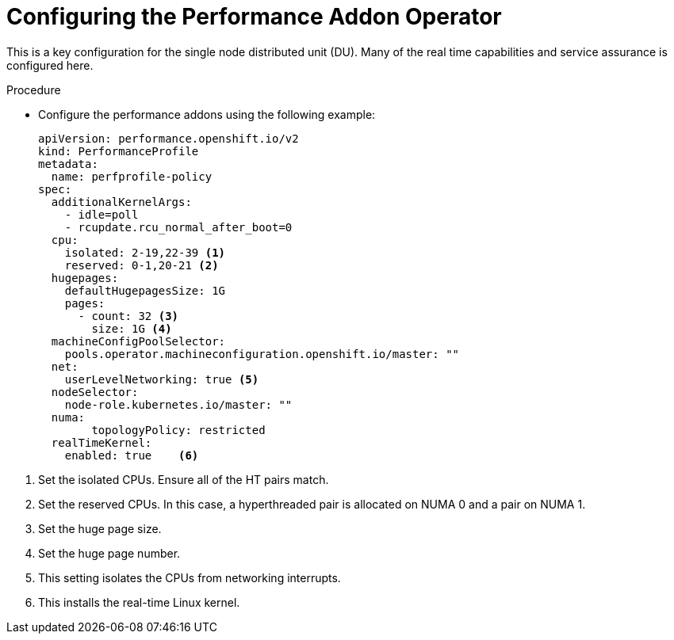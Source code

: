// Module included in the following assemblies:
//
// *scalability_and_performance/sno-du-deploying-clusters-on-single-nodes.adoc

:_content-type: PROCEDURE
[id="sno-du-configuring-performance-addons_{context}"]
= Configuring the Performance Addon Operator

This is a key configuration for the single node distributed unit (DU).
Many of the real time capabilities and service assurance is configured here.

.Procedure

* Configure the performance addons using the following example:
+
[source,yaml]
----
apiVersion: performance.openshift.io/v2
kind: PerformanceProfile
metadata:
  name: perfprofile-policy
spec:
  additionalKernelArgs:
    - idle=poll
    - rcupdate.rcu_normal_after_boot=0
  cpu:
    isolated: 2-19,22-39 <1>
    reserved: 0-1,20-21 <2>
  hugepages:
    defaultHugepagesSize: 1G
    pages:
      - count: 32 <3>
        size: 1G <4>
  machineConfigPoolSelector:
    pools.operator.machineconfiguration.openshift.io/master: ""
  net:
    userLevelNetworking: true <5>
  nodeSelector:
    node-role.kubernetes.io/master: ""
  numa:
        topologyPolicy: restricted
  realTimeKernel:
    enabled: true    <6>
----

<1> Set the isolated CPUs. Ensure all of the HT pairs match.
<2> Set the reserved CPUs.  In this case, a hyperthreaded pair is allocated on NUMA 0 and a pair on NUMA 1.
<3> Set the huge page size.
<4> Set the huge page number.
<5> This setting isolates the CPUs from networking interrupts.
<6> This installs the real-time Linux kernel.
